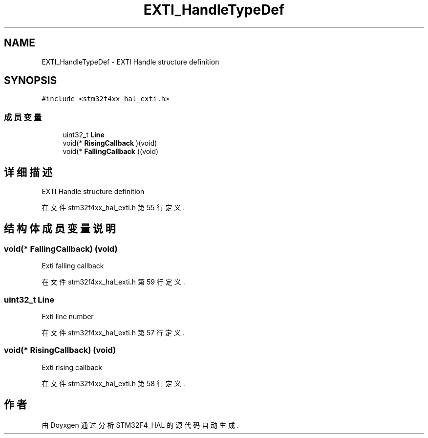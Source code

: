 .TH "EXTI_HandleTypeDef" 3 "2020年 八月 7日 星期五" "Version 1.24.0" "STM32F4_HAL" \" -*- nroff -*-
.ad l
.nh
.SH NAME
EXTI_HandleTypeDef \- EXTI Handle structure definition  

.SH SYNOPSIS
.br
.PP
.PP
\fC#include <stm32f4xx_hal_exti\&.h>\fP
.SS "成员变量"

.in +1c
.ti -1c
.RI "uint32_t \fBLine\fP"
.br
.ti -1c
.RI "void(* \fBRisingCallback\fP )(void)"
.br
.ti -1c
.RI "void(* \fBFallingCallback\fP )(void)"
.br
.in -1c
.SH "详细描述"
.PP 
EXTI Handle structure definition 
.PP
在文件 stm32f4xx_hal_exti\&.h 第 55 行定义\&.
.SH "结构体成员变量说明"
.PP 
.SS "void(* FallingCallback) (void)"
Exti falling callback 
.PP
在文件 stm32f4xx_hal_exti\&.h 第 59 行定义\&.
.SS "uint32_t Line"
Exti line number 
.PP
在文件 stm32f4xx_hal_exti\&.h 第 57 行定义\&.
.SS "void(* RisingCallback) (void)"
Exti rising callback 
.PP
在文件 stm32f4xx_hal_exti\&.h 第 58 行定义\&.

.SH "作者"
.PP 
由 Doyxgen 通过分析 STM32F4_HAL 的 源代码自动生成\&.
